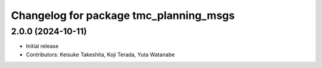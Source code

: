 ^^^^^^^^^^^^^^^^^^^^^^^^^^^^^^^^^^^^^^^
Changelog for package tmc_planning_msgs
^^^^^^^^^^^^^^^^^^^^^^^^^^^^^^^^^^^^^^^

2.0.0 (2024-10-11)
-------------------
* Initial release
* Contributors: Keisuke Takeshita, Koji Terada, Yuta Watanabe

